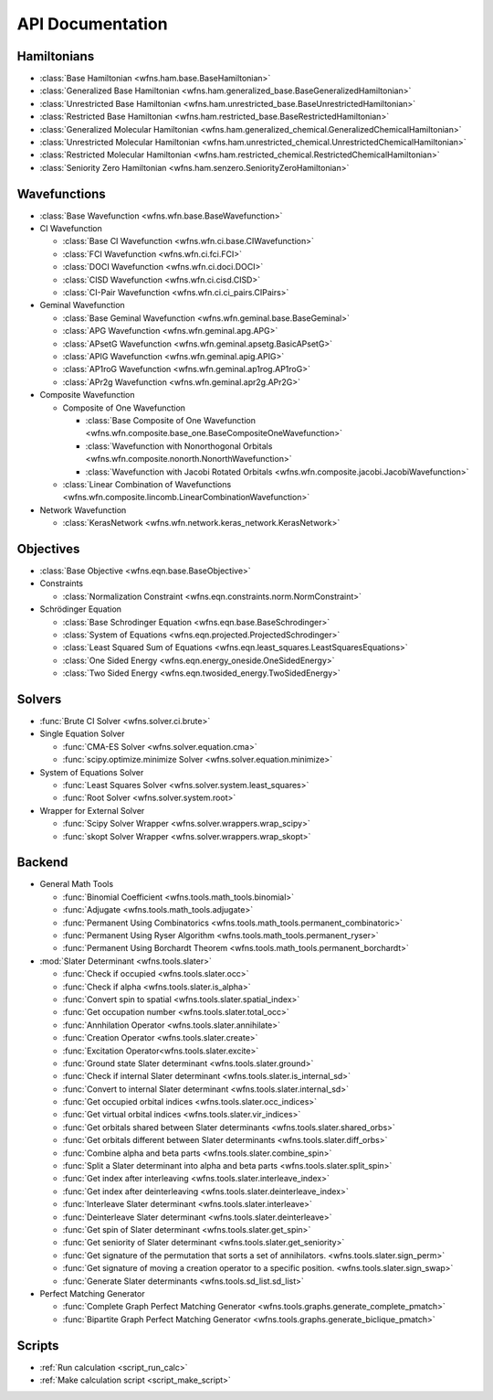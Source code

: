 .. _api:

*****************
API Documentation
*****************

Hamiltonians
============

* :class:`Base Hamiltonian <wfns.ham.base.BaseHamiltonian>`
* :class:`Generalized Base Hamiltonian <wfns.ham.generalized_base.BaseGeneralizedHamiltonian>`
* :class:`Unrestricted Base Hamiltonian <wfns.ham.unrestricted_base.BaseUnrestrictedHamiltonian>`
* :class:`Restricted Base Hamiltonian <wfns.ham.restricted_base.BaseRestrictedHamiltonian>`
* :class:`Generalized Molecular Hamiltonian <wfns.ham.generalized_chemical.GeneralizedChemicalHamiltonian>`
* :class:`Unrestricted Molecular Hamiltonian <wfns.ham.unrestricted_chemical.UnrestrictedChemicalHamiltonian>`
* :class:`Restricted Molecular Hamiltonian <wfns.ham.restricted_chemical.RestrictedChemicalHamiltonian>`
* :class:`Seniority Zero Hamiltonian <wfns.ham.senzero.SeniorityZeroHamiltonian>`

Wavefunctions
=============

* :class:`Base Wavefunction <wfns.wfn.base.BaseWavefunction>`
* CI Wavefunction

  * :class:`Base CI Wavefunction <wfns.wfn.ci.base.CIWavefunction>`
  * :class:`FCI Wavefunction <wfns.wfn.ci.fci.FCI>`
  * :class:`DOCI Wavefunction <wfns.wfn.ci.doci.DOCI>`
  * :class:`CISD Wavefunction <wfns.wfn.ci.cisd.CISD>`
  * :class:`CI-Pair Wavefunction <wfns.wfn.ci.ci_pairs.CIPairs>`

* Geminal Wavefunction

  * :class:`Base Geminal Wavefunction <wfns.wfn.geminal.base.BaseGeminal>`
  * :class:`APG Wavefunction <wfns.wfn.geminal.apg.APG>`
  * :class:`APsetG Wavefunction <wfns.wfn.geminal.apsetg.BasicAPsetG>`
  * :class:`APIG Wavefunction <wfns.wfn.geminal.apig.APIG>`
  * :class:`AP1roG Wavefunction <wfns.wfn.geminal.ap1rog.AP1roG>`
  * :class:`APr2g Wavefunction <wfns.wfn.geminal.apr2g.APr2G>`

* Composite Wavefunction

  * Composite of One Wavefunction

    * :class:`Base Composite of One Wavefunction <wfns.wfn.composite.base_one.BaseCompositeOneWavefunction>`
    * :class:`Wavefunction with Nonorthogonal Orbitals <wfns.wfn.composite.nonorth.NonorthWavefunction>`
    * :class:`Wavefunction with Jacobi Rotated Orbitals <wfns.wfn.composite.jacobi.JacobiWavefunction>`

  * :class:`Linear Combination of Wavefunctions <wfns.wfn.composite.lincomb.LinearCombinationWavefunction>`

* Network Wavefunction

  * :class:`KerasNetwork <wfns.wfn.network.keras_network.KerasNetwork>`


Objectives
==========

* :class:`Base Objective <wfns.eqn.base.BaseObjective>`
* Constraints

  * :class:`Normalization Constraint <wfns.eqn.constraints.norm.NormConstraint>`

* Schrödinger Equation

  * :class:`Base Schrodinger Equation <wfns.eqn.base.BaseSchrodinger>`
  * :class:`System of Equations <wfns.eqn.projected.ProjectedSchrodinger>`
  * :class:`Least Squared Sum of Equations <wfns.eqn.least_squares.LeastSquaresEquations>`
  * :class:`One Sided Energy <wfns.eqn.energy_oneside.OneSidedEnergy>`
  * :class:`Two Sided Energy <wfns.eqn.twosided_energy.TwoSidedEnergy>`

Solvers
=======

* :func:`Brute CI Solver <wfns.solver.ci.brute>`
* Single Equation Solver

  * :func:`CMA-ES Solver <wfns.solver.equation.cma>`
  * :func:`scipy.optimize.minimize Solver <wfns.solver.equation.minimize>`

* System of Equations Solver

  * :func:`Least Squares Solver <wfns.solver.system.least_squares>`
  * :func:`Root Solver <wfns.solver.system.root>`

* Wrapper for External Solver

  * :func:`Scipy Solver Wrapper <wfns.solver.wrappers.wrap_scipy>`
  * :func:`skopt Solver Wrapper <wfns.solver.wrappers.wrap_skopt>`

Backend
=======
* General Math Tools

  * :func:`Binomial Coefficient <wfns.tools.math_tools.binomial>`
  * :func:`Adjugate <wfns.tools.math_tools.adjugate>`
  * :func:`Permanent Using Combinatorics <wfns.tools.math_tools.permanent_combinatoric>`
  * :func:`Permanent Using Ryser Algorithm <wfns.tools.math_tools.permanent_ryser>`
  * :func:`Permanent Using Borchardt Theorem <wfns.tools.math_tools.permanent_borchardt>`

* :mod:`Slater Determinant <wfns.tools.slater>`

  * :func:`Check if occupied <wfns.tools.slater.occ>`
  * :func:`Check if alpha <wfns.tools.slater.is_alpha>`
  * :func:`Convert spin to spatial <wfns.tools.slater.spatial_index>`
  * :func:`Get occupation number <wfns.tools.slater.total_occ>`
  * :func:`Annhilation Operator <wfns.tools.slater.annihilate>`
  * :func:`Creation Operator <wfns.tools.slater.create>`
  * :func:`Excitation Operator<wfns.tools.slater.excite>`
  * :func:`Ground state Slater determinant <wfns.tools.slater.ground>`
  * :func:`Check if internal Slater determinant <wfns.tools.slater.is_internal_sd>`
  * :func:`Convert to internal Slater determinant <wfns.tools.slater.internal_sd>`
  * :func:`Get occupied orbital indices <wfns.tools.slater.occ_indices>`
  * :func:`Get virtual orbital indices <wfns.tools.slater.vir_indices>`
  * :func:`Get orbitals shared between Slater determinants <wfns.tools.slater.shared_orbs>`
  * :func:`Get orbitals different between Slater determinants <wfns.tools.slater.diff_orbs>`
  * :func:`Combine alpha and beta parts <wfns.tools.slater.combine_spin>`
  * :func:`Split a Slater determinant into alpha and beta parts <wfns.tools.slater.split_spin>`
  * :func:`Get index after interleaving <wfns.tools.slater.interleave_index>`
  * :func:`Get index after deinterleaving <wfns.tools.slater.deinterleave_index>`
  * :func:`Interleave Slater determinant <wfns.tools.slater.interleave>`
  * :func:`Deinterleave Slater determinant <wfns.tools.slater.deinterleave>`
  * :func:`Get spin of Slater determinant <wfns.tools.slater.get_spin>`
  * :func:`Get seniority of Slater determinant <wfns.tools.slater.get_seniority>`
  * :func:`Get signature of the permutation that sorts a set of annihilators. <wfns.tools.slater.sign_perm>`
  * :func:`Get signature of moving a creation operator to a specific position. <wfns.tools.slater.sign_swap>`
  * :func:`Generate Slater determinants <wfns.tools.sd_list.sd_list>`

* Perfect Matching Generator

  * :func:`Complete Graph Perfect Matching Generator <wfns.tools.graphs.generate_complete_pmatch>`
  * :func:`Bipartite Graph Perfect Matching Generator <wfns.tools.graphs.generate_biclique_pmatch>`

Scripts
=======
* :ref:`Run calculation <script_run_calc>`
* :ref:`Make calculation script <script_make_script>`

.. Silent api generation
    .. autosummary::
      :toctree: modules/generated

      wfns.ham.base.BaseHamiltonian
      wfns.ham.generalized_base.BaseGeneralizedHamiltonian
      wfns.ham.unrestricted_base.BaseUnrestrictedHamiltonian
      wfns.ham.restricted_base.BaseRestrictedHamiltonian
      wfns.ham.generalized_chemical.GeneralizedMolecularHamiltonian
      wfns.ham.unrestricted_chemical.UnrestrictedMolecularHamiltonian
      wfns.ham.restricted_chemical.RestrictedMolecularHamiltonian
      wfns.ham.senzero.SeniorityZeroHamiltonian

      wfns.solver.ci.brute
      wfns.solver.equation.cma
      wfns.solver.equation.minimize
      wfns.solver.system.least_squares
      wfns.solver.system.root
      wfns.solver.wrappers
      wfns.solver.wrappers.wrap_scipy
      wfns.solver.wrappers.wrap_skopt

      wfns.eqn.base.BaseObjective
      wfns.eqn.constraints.norm.NormConstraint
      wfns.eqn.base.BaseSchrodinger
      wfns.eqn.projected.ProjectedSchrodinger
      wfns.eqn.least_squares.LeastSquaresEquations
      wfns.eqn.energy_oneside.OneSidedEnergy
      wfns.eqn.twosided_energy.TwoSidedEnergy

      wfns.wfn.base.BaseWavefunction
      wfns.wfn.ci.base.CIWavefunction
      wfns.wfn.ci.fci.FCI
      wfns.wfn.ci.doci.DOCI
      wfns.wfn.ci.cisd.CISD
      wfns.wfn.ci.ci_pairs.CIPairs
      wfns.wfn.geminal.base.BaseGeminal
      wfns.wfn.geminal.apg.APG
      wfns.wfn.geminal.apsetg.BasicAPsetG
      wfns.wfn.geminal.apig.APIG
      wfns.wfn.geminal.ap1rog.AP1roG
      wfns.wfn.geminal.apr2g.APr2G
      wfns.wfn.composite.base_one.BaseCompositeOneWavefunction
      wfns.wfn.composite.nonorth.NonorthWavefunction
      wfns.wfn.composite.jacobi.JacobiWavefunction
      wfns.wfn.composite.lincomb.LinearCombinationWavefunction
      wfns.wfn.network.keras_network.KerasNetwork

      wfns.tools.math_tools.binomial
      wfns.tools.math_tools.adjugate
      wfns.tools.math_tools.permanent_combinatoric
      wfns.tools.math_tools.permanent_ryser
      wfns.tools.math_tools.permanent_borchardt
      wfns.tools.math_tools.unitary_matrix

      wfns.tools.slater
      wfns.tools.slater.is_internal_sd
      wfns.tools.slater.is_sd_compatible
      wfns.tools.slater.internal_sd
      wfns.tools.slater.occ
      wfns.tools.slater.occ_indices
      wfns.tools.slater.vir_indices
      wfns.tools.slater.total_occ
      wfns.tools.slater.is_alpha
      wfns.tools.slater.spatial_index
      wfns.tools.slater.annihilate
      wfns.tools.slater.create
      wfns.tools.slater.excite
      wfns.tools.slater.ground
      wfns.tools.slater.shared_orbs
      wfns.tools.slater.diff_orbs
      wfns.tools.slater.combine_spin
      wfns.tools.slater.split_spin
      wfns.tools.slater.interleave_index
      wfns.tools.slater.deinterleave_index
      wfns.tools.slater.interleave
      wfns.tools.slater.deinterleave
      wfns.tools.slater.get_spin
      wfns.tools.slater.get_seniority
      wfns.tools.slater.sign_perm
      wfns.tools.slater.sign_swap

      wfns.tools.sd_list.sd_list

      wfns.tools.graphs.generate_complete_pmatch
      wfns.tools.graphs.generate_biclique_pmatch
